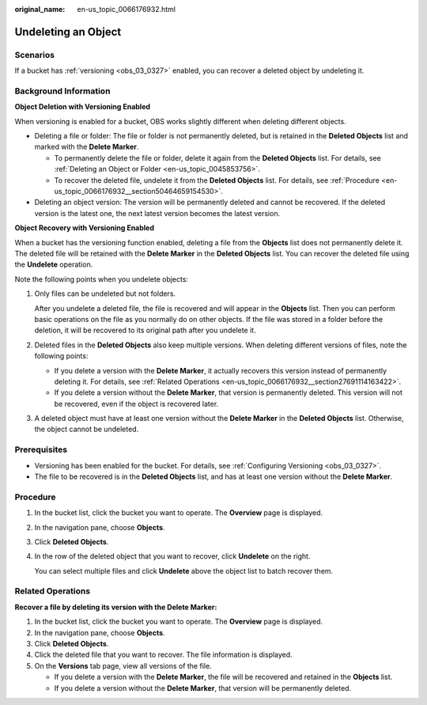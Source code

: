 :original_name: en-us_topic_0066176932.html

.. _en-us_topic_0066176932:

Undeleting an Object
====================

Scenarios
---------

If a bucket has :ref:`versioning <obs_03_0327>` enabled, you can recover a deleted object by undeleting it.

Background Information
----------------------

**Object Deletion with Versioning Enabled**

When versioning is enabled for a bucket, OBS works slightly different when deleting different objects.

-  Deleting a file or folder: The file or folder is not permanently deleted, but is retained in the **Deleted Objects** list and marked with the **Delete Marker**.

   -  To permanently delete the file or folder, delete it again from the **Deleted Objects** list. For details, see :ref:`Deleting an Object or Folder <en-us_topic_0045853756>`.
   -  To recover the deleted file, undelete it from the **Deleted Objects** list. For details, see :ref:`Procedure <en-us_topic_0066176932__section50464659154530>`.

-  Deleting an object version: The version will be permanently deleted and cannot be recovered. If the deleted version is the latest one, the next latest version becomes the latest version.

**Object Recovery with Versioning Enabled**

When a bucket has the versioning function enabled, deleting a file from the **Objects** list does not permanently delete it. The deleted file will be retained with the **Delete Marker** in the **Deleted Objects** list. You can recover the deleted file using the **Undelete** operation.

Note the following points when you undelete objects:

#. Only files can be undeleted but not folders.

   After you undelete a deleted file, the file is recovered and will appear in the **Objects** list. Then you can perform basic operations on the file as you normally do on other objects. If the file was stored in a folder before the deletion, it will be recovered to its original path after you undelete it.

#. Deleted files in the **Deleted Objects** also keep multiple versions. When deleting different versions of files, note the following points:

   -  If you delete a version with the **Delete Marker**, it actually recovers this version instead of permanently deleting it. For details, see :ref:`Related Operations <en-us_topic_0066176932__section27691114163422>`.
   -  If you delete a version without the **Delete Marker**, that version is permanently deleted. This version will not be recovered, even if the object is recovered later.

#. A deleted object must have at least one version without the **Delete Marker** in the **Deleted Objects** list. Otherwise, the object cannot be undeleted.

Prerequisites
-------------

-  Versioning has been enabled for the bucket. For details, see :ref:`Configuring Versioning <obs_03_0327>`.
-  The file to be recovered is in the **Deleted Objects** list, and has at least one version without the **Delete Marker**.

.. _en-us_topic_0066176932__section50464659154530:

Procedure
---------

#. In the bucket list, click the bucket you want to operate. The **Overview** page is displayed.

#. In the navigation pane, choose **Objects**.

#. Click **Deleted Objects**.

#. In the row of the deleted object that you want to recover, click **Undelete** on the right.

   You can select multiple files and click **Undelete** above the object list to batch recover them.

.. _en-us_topic_0066176932__section27691114163422:

Related Operations
------------------

**Recover a file by deleting its version with the Delete Marker:**

#. In the bucket list, click the bucket you want to operate. The **Overview** page is displayed.
#. In the navigation pane, choose **Objects**.
#. Click **Deleted Objects**.
#. Click the deleted file that you want to recover. The file information is displayed.
#. On the **Versions** tab page, view all versions of the file.

   -  If you delete a version with the **Delete Marker**, the file will be recovered and retained in the **Objects** list.
   -  If you delete a version without the **Delete Marker**, that version will be permanently deleted.
